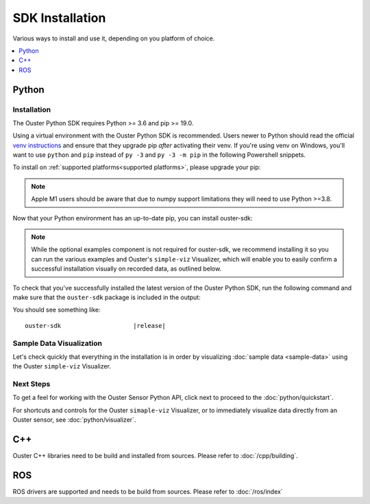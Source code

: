 .. title:: Ouster SDK Installation

.. _installation:

======================================
SDK Installation
======================================

Various ways to install and use it, depending on you platform of choice.

.. contents::
   :local:
   :depth: 1


.. _installation-python:

Python
========

Installation
--------------

.. todo::
   Moved from ``python/instalation.rst``. Required reading/fixing.

The Ouster Python SDK requires Python >= 3.6 and pip >= 19.0. 

Using a virtual environment with the Ouster Python SDK is recommended. Users newer to Python should
read the official `venv instructions`_ and ensure that they upgrade pip *after* activating their
venv. If you're using venv on Windows, you'll want to use ``python`` and ``pip`` instead of ``py
-3`` and ``py -3 -m pip`` in the following Powershell snippets.

.. todo::
   Supported platforms parts not here anymore. They are in `ouster-sdk/python/README`. If we need
   them here we can include with ``include`` directive and ``start-after/end-before`` tags.

To install on :ref:`supported platforms<supported platforms>`, please upgrade your pip:

.. tabs::

    .. code-tab:: console Linux/macOS

        $ python3 -m pip install --upgrade pip 

    .. code-tab:: powershell Windows x64
        
        PS > py -3 -m pip install --upgrade pip

.. note::
    
    Apple M1 users should be aware that due to numpy support limitations they will need to use Python
    >=3.8.


Now that your Python environment has an up-to-date pip, you can install ouster-sdk:


.. tabs::

    .. code-tab:: console Linux/macOS

        $ python3 -m pip install 'ouster-sdk[examples]'

    .. code-tab:: powershell Windows x64

        PS > py -3 -m pip install 'ouster-sdk[examples]'


.. note::
    
    While the optional examples component is not required for ouster-sdk, we recommend installing it
    so you can run the various examples and Ouster's ``simple-viz`` Visualizer, which will enable you to
    easily confirm a successful installation visually on recorded data, as outlined below.
 

To check that you've successfully installed the latest version of the Ouster Python SDK, run the
following command and make sure that the ``ouster-sdk`` package is included in the output:

.. tabs::

    .. code-tab:: console Linux/macOS

        $ python3 -m pip list

    .. code-tab:: powershell Windows x64

        PS > py -3 -m pip list


.. _venv instructions: https://packaging.python.org/guides/installing-using-pip-and-virtual-environments/#creating-a-virtual-environment

You should see something like:

.. parsed-literal::

        ouster-sdk                    \ |release|\


Sample Data Visualization
--------------------------

.. todo::
   Whole visualization pieces need to be revised and rethink in a light of new PointViz.

Let's check quickly that everything in the installation is in order by visualizing :doc:`sample data
<sample-data>` using the Ouster ``simple-viz`` Visualizer.


Next Steps
-----------


To get a feel for working with the Ouster Sensor Python API, click next to proceed to the
:doc:`python/quickstart`.

For shortcuts and controls for the Ouster ``simaple-viz`` Visualizer, or to immediately visualize
data directly from an Ouster sensor, see :doc:`python/visualizer`.


C++
========

.. todo::
   Write the C++ installation piece. Or the current link is enough?

Ouster C++ libraries need to be build and installed from sources. Please refer to
:doc:`/cpp/building`.


ROS
========

ROS drivers are supported and needs to be build from sources. Please refer to :doc:`/ros/index`